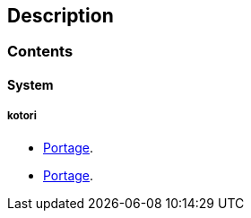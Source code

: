 == Description

=== Contents

==== System

===== kotori
* https://src.salaciouswind.com/ray/sys-cfg/src/branch/main/kotori/portage[Portage].
* link:kotori/portage[Portage].
